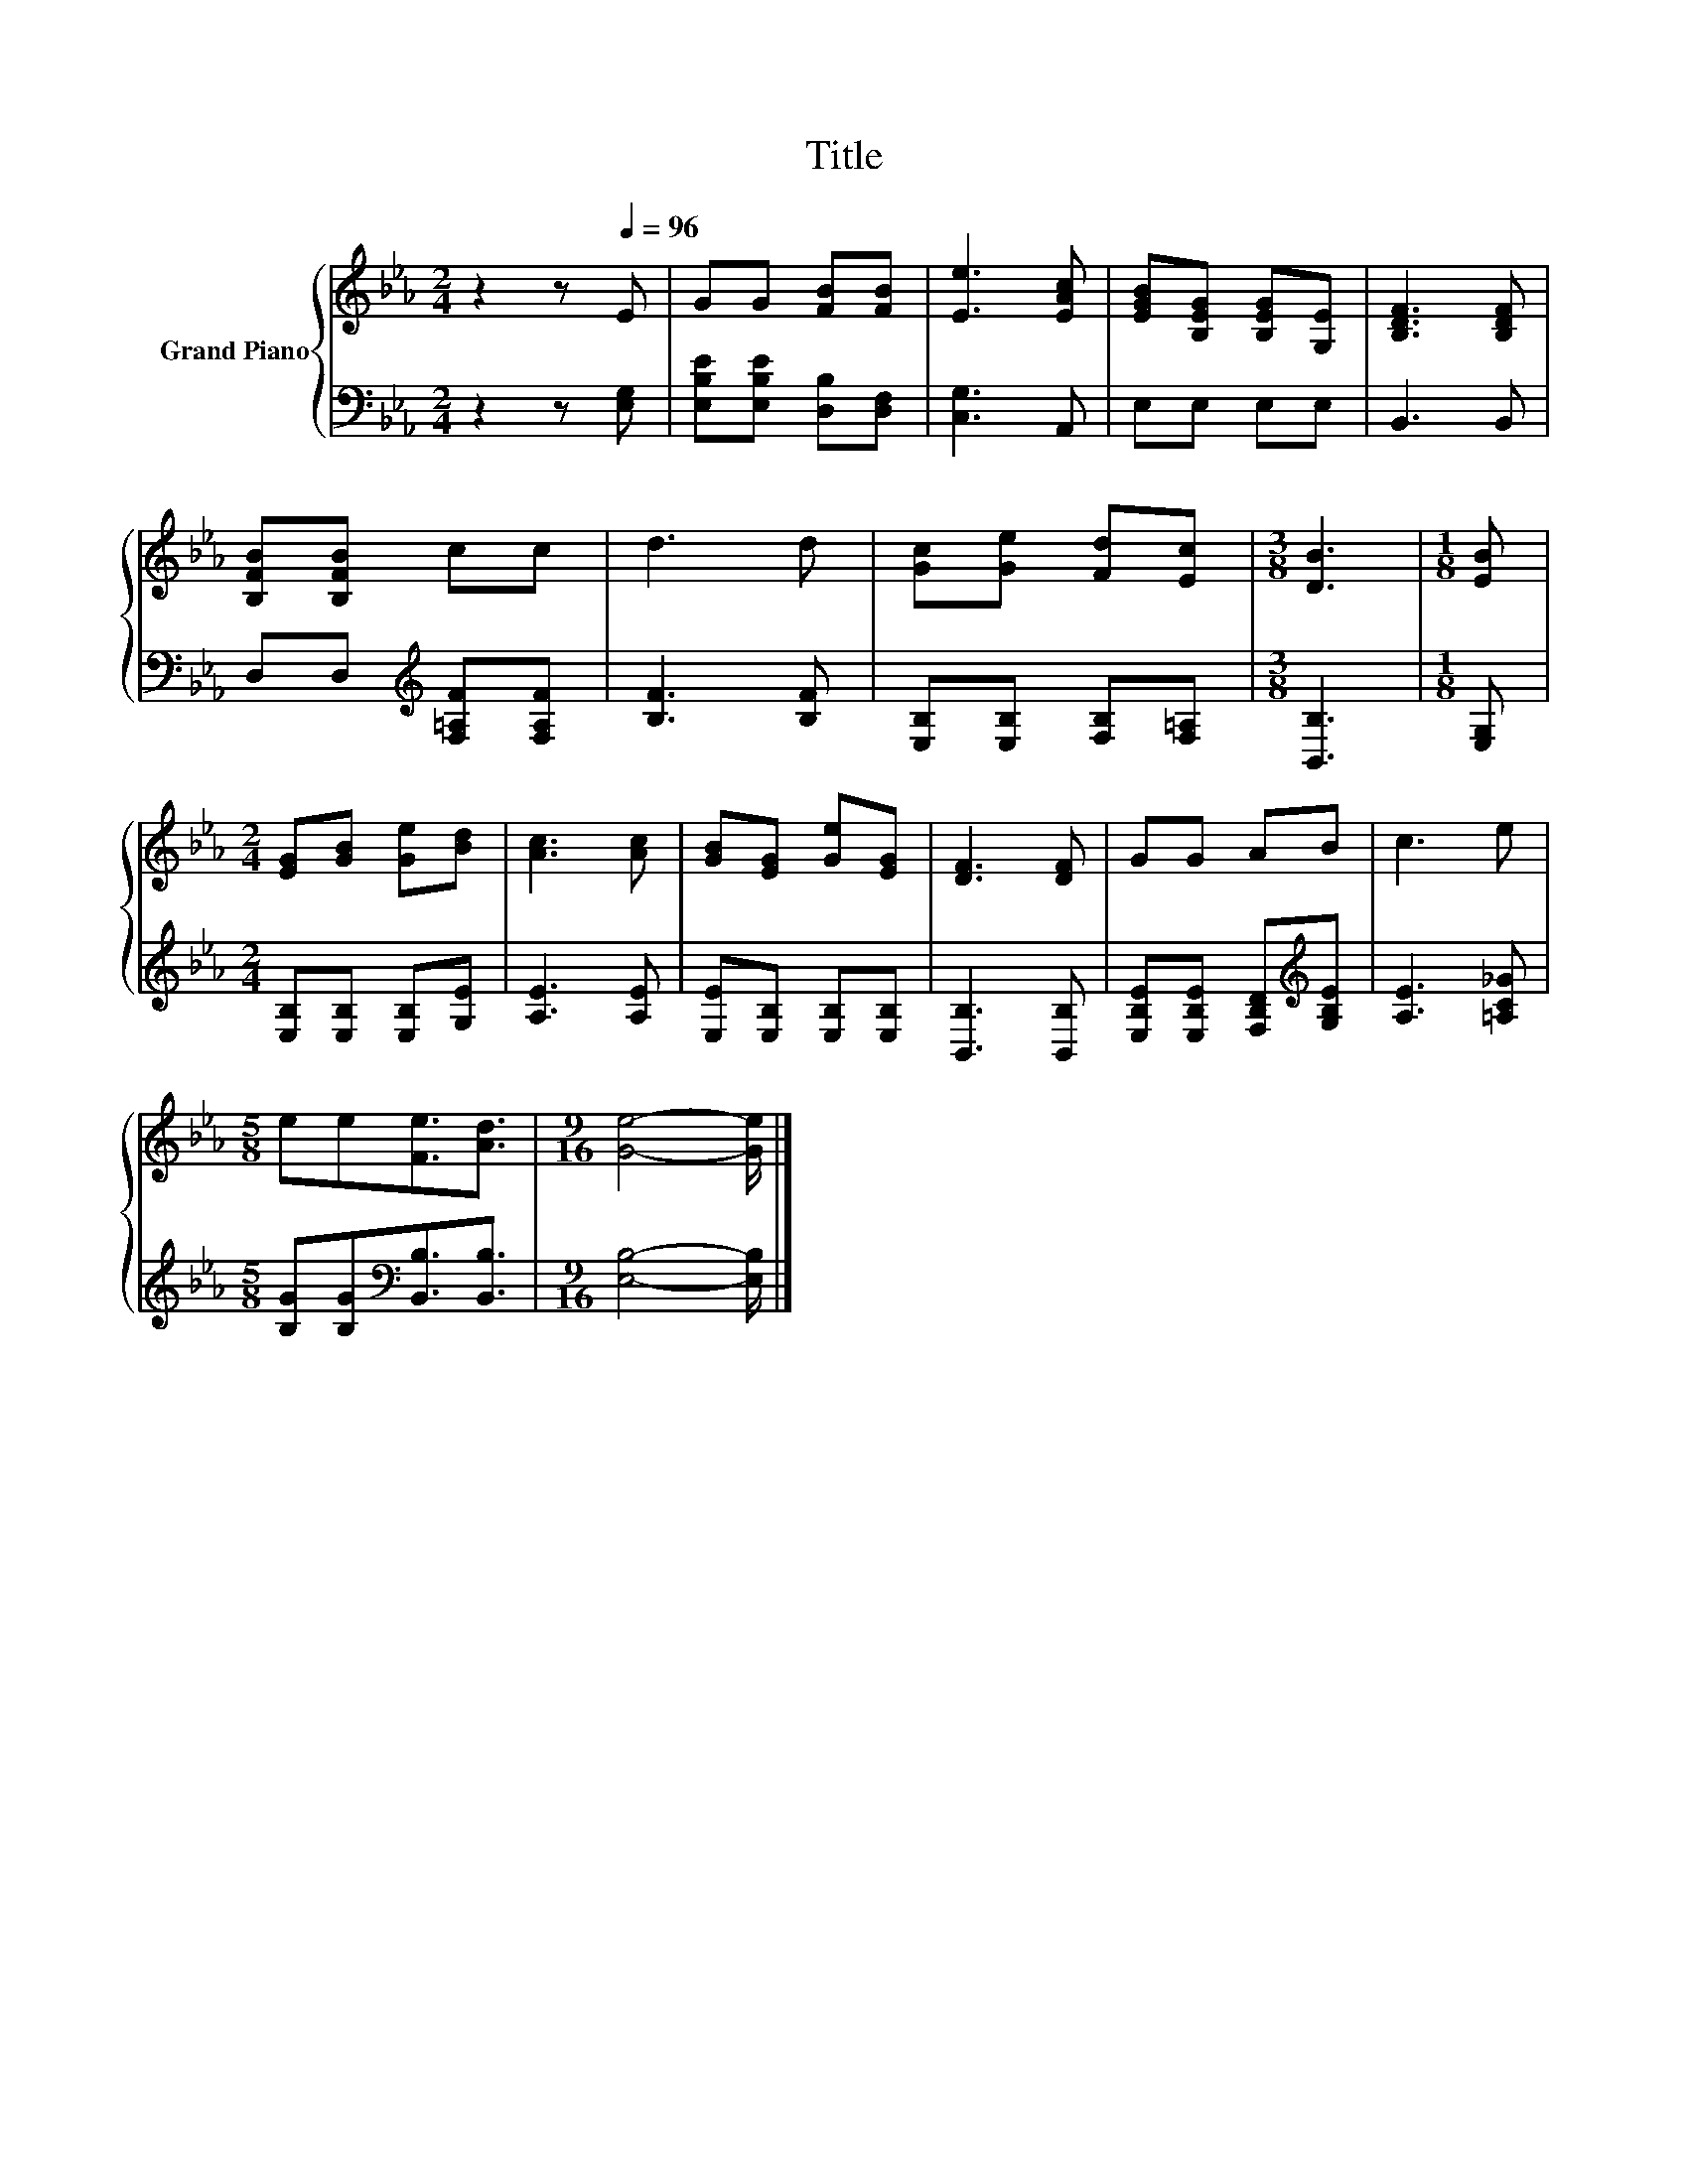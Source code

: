X:1
T:Title
%%score { 1 | 2 }
L:1/8
M:2/4
K:Eb
V:1 treble nm="Grand Piano"
V:2 bass 
V:1
 z2 z[Q:1/4=96] E | GG [FB][FB] | [Ee]3 [EAc] | [EGB][B,EG] [B,EG][G,E] | [B,DF]3 [B,DF] | %5
 [B,FB][B,FB] cc | d3 d | [Gc][Ge] [Fd][Ec] |[M:3/8] [DB]3 |[M:1/8] [EB] | %10
[M:2/4] [EG][GB] [Ge][Bd] | [Ac]3 [Ac] | [GB][EG] [Ge][EG] | [DF]3 [DF] | GG AB | c3 e | %16
[M:5/8] ee[Fe]3/2[Ad]3/2 |[M:9/16] [Ge]4- [Ge]/ |] %18
V:2
 z2 z [E,G,] | [E,B,E][E,B,E] [D,B,][D,F,] | [C,G,]3 A,, | E,E, E,E, | B,,3 B,, | %5
 D,D,[K:treble] [F,=A,F][F,A,F] | [B,F]3 [B,F] | [E,B,][E,B,] [F,B,][F,=A,] |[M:3/8] [B,,B,]3 | %9
[M:1/8] [E,G,] |[M:2/4] [E,B,][E,B,] [E,B,][G,E] | [A,E]3 [A,E] | [E,E][E,B,] [E,B,][E,B,] | %13
 [B,,B,]3 [B,,B,] | [E,B,E][E,B,E] [F,B,D][K:treble][G,B,E] | [A,E]3 [=A,C_G] | %16
[M:5/8] [B,G][B,G][K:bass][B,,B,]3/2[B,,B,]3/2 |[M:9/16] [E,B,]4- [E,B,]/ |] %18

